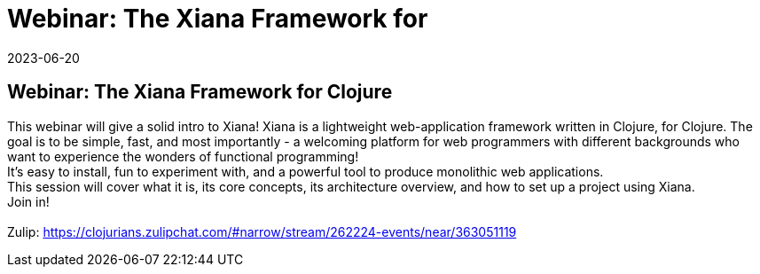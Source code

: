 = Webinar: The Xiana Framework for
2023-06-20
:jbake-type: event
:jbake-edition: 
:jbake-link: https://www.meetup.com/tech-webinars-by-flexiana/events/293850615/
:jbake-location: online
:jbake-start: 2023-06-20
:jbake-end: 2023-06-20

== Webinar: The Xiana Framework for Clojure

This webinar will give a solid intro to Xiana! Xiana is a lightweight web-application framework written in Clojure, for Clojure. The goal is to be simple, fast, and most importantly - a welcoming platform for web programmers with different backgrounds who want to experience the wonders of functional programming! +
It's easy to install, fun to experiment with, and a powerful tool to produce monolithic web applications. +
This session will cover what it is, its core concepts, its architecture overview, and how to set up a project using Xiana. +
Join in! +
 +
Zulip: https://clojurians.zulipchat.com/#narrow/stream/262224-events/near/363051119 +

